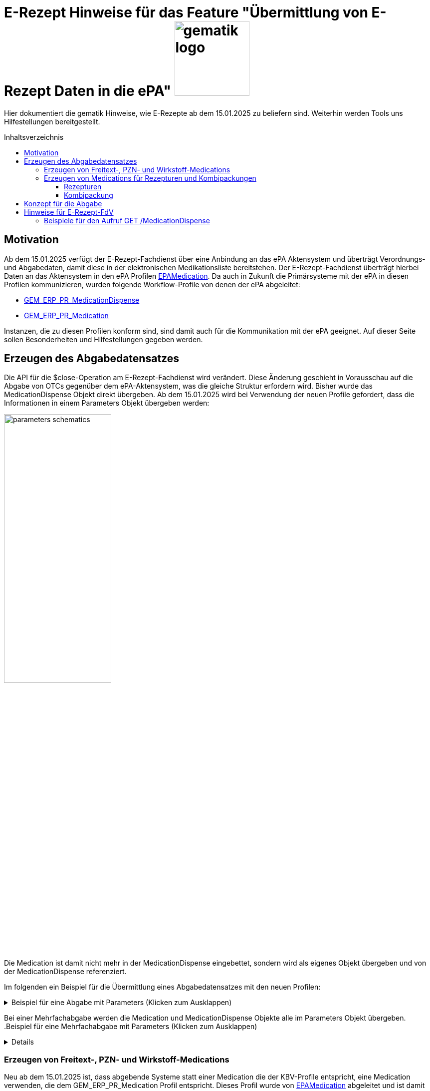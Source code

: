 = E-Rezept Hinweise für das Feature "Übermittlung von E-Rezept Daten in die ePA" image:gematik_logo.png[width=150, float="right"]
// asciidoc settings for DE (German)
// ==================================
:imagesdir: ../images
:tip-caption: :bulb:
:note-caption: :information_source:
:important-caption: :heavy_exclamation_mark:
:caution-caption: :fire:
:warning-caption: :warning:
:toc: macro
:toclevels: 3
:toc-title: Inhaltsverzeichnis
:AVS: https://img.shields.io/badge/AVS-E30615
:PVS: https://img.shields.io/badge/PVS/KIS-C30059
:FdV: https://img.shields.io/badge/FdV-green
:eRp: https://img.shields.io/badge/eRp--FD-blue
:KTR: https://img.shields.io/badge/KTR-AE8E1C

Hier dokumentiert die gematik Hinweise, wie E-Rezepte ab dem 15.01.2025 zu beliefern sind. Weiterhin werden Tools uns Hilfestellungen bereitgestellt.

toc::[]

== Motivation

Ab dem 15.01.2025 verfügt der E-Rezept-Fachdienst über eine Anbindung an das ePA Aktensystem und überträgt Verordnungs- und Abgabedaten, damit diese in der elektronischen Medikationsliste bereitstehen. Der E-Rezept-Fachdienst überträgt hierbei Daten an das Aktensystem in den ePA Profilen link:https://simplifier.net/epa-medication[EPAMedication].
Da auch in Zukunft die Primärsysteme mit der ePA in diesen Profilen kommunizieren, wurden folgende Workflow-Profile von denen der ePA abgeleitet:

* link:https://simplifier.net/erezept-workflow/gem_erp_pr_medicationdispense[GEM_ERP_PR_MedicationDispense]
* link:https://simplifier.net/erezept-workflow/gem_erp_pr_medication[GEM_ERP_PR_Medication]

Instanzen, die zu diesen Profilen konform sind, sind damit auch für die Kommunikation mit der ePA geeignet. Auf dieser Seite sollen Besonderheiten und Hilfestellungen gegeben werden.

== Erzeugen des Abgabedatensatzes

Die API für die $close-Operation am E-Rezept-Fachdienst wird verändert. Diese Änderung geschieht in Vorausschau auf die Abgabe von OTCs gegenüber dem ePA-Aktensystem, was die gleiche Struktur erfordern wird.
Bisher wurde das MedicationDispense Objekt direkt übergeben. Ab dem 15.01.2025 wird bei Verwendung der neuen Profile gefordert, dass die Informationen in einem Parameters Objekt übergeben werden:

image:parameters-schematics.png[width=50%]

Die Medication ist damit nicht mehr in der MedicationDispense eingebettet, sondern wird als eigenes Objekt übergeben und von der MedicationDispense referenziert.

Im folgenden ein Beispiel für die Übermittlung eines Abgabedatensatzes mit den neuen Profilen:

//TODO: Change to real example from Examples Repository
.Beispiel für eine Abgabe mit Parameters (Klicken zum Ausklappen)
[%collapsible]
====
[source,xml]
----
<?xml version="1.0"?>
<Parameters xmlns="http://hl7.org/fhir">
  <id value="erp-eml-epa-notes-01-Parameters-ExampleCloseInputParameters"/>
  <meta>
    <profile value="https://gematik.de/fhir/erp/StructureDefinition/GEM_ERP_PR_CloseOperation_Input|1.3"/>
  </meta>
  <parameter>
    <name value="rxDispensation"/>
    <part>
      <name value="medicationDispense"/>
      <resource>
        <MedicationDispense>
          <id value="Example-MedicationDispense"/>
          <meta>
            <profile value="https://gematik.de/fhir/erp/StructureDefinition/GEM_ERP_PR_MedicationDispense|1.3"/>
          </meta>
          <identifier>
            <system value="https://gematik.de/fhir/erp/NamingSystem/GEM_ERP_NS_PrescriptionId"/>
            <value value="160.000.033.491.280.78"/>
          </identifier>
          <status value="completed"/>
          <medicationReference>
            <reference value="SumatripanMedication"/>
          </medicationReference>
          <subject>
            <identifier>
              <system value="http://fhir.de/sid/gkv/kvid-10"/>
              <value value="X123456789"/>
            </identifier>
          </subject>
          <performer>
            <actor>
              <identifier>
                <system value="https://gematik.de/fhir/sid/telematik-id"/>
                <value value="3-SMC-B-Testkarte-883110000095957"/>
              </identifier>
            </actor>
          </performer>
          <whenPrepared value="2024-04-03"/>
          <whenHandedOver value="2024-04-03"/>
        </MedicationDispense>
      </resource>
    </part>
    <part>
      <name value="medication"/>
      <resource>
        <Medication>
          <id value="SumatripanMedication"/>
          <meta>
            <profile value="https://gematik.de/fhir/erp/StructureDefinition/GEM_ERP_PR_Medication|1.3"/>
          </meta>
          <extension url="https://gematik.de/fhir/dev-epa-medication/StructureDefinition/drug-category-extension">
            <valueCoding>
              <code value="00"/>
            </valueCoding>
          </extension>
          <extension url="https://gematik.de/fhir/dev-epa-medication/StructureDefinition/medication-id-vaccine-extension">
            <valueBoolean value="false"/>
          </extension>
          <extension url="http://fhir.de/StructureDefinition/normgroesse">
            <valueCode value="N1"/>
          </extension>
          <code>
            <coding>
              <system value="http://fhir.de/CodeSystem/ifa/pzn"/>
              <code value="06313728"/>
            </coding>
            <text value="Sumatriptan-1a Pharma 100 mg Tabletten"/>
          </code>
          <form>
            <coding>
              <system value="https://fhir.kbv.de/CodeSystem/KBV_CS_SFHIR_KBV_DARREICHUNGSFORM"/>
              <code value="TAB"/>
            </coding>
          </form>
          <amount>
            <numerator>
              <extension url="https://gematik.de/fhir/dev-epa-medication/StructureDefinition/medication-total-quantity-formulation-extension">
                <valueString value="20 St."/>
              </extension>
              <value value="20"/>
              <unit value="St"/>
            </numerator>
            <denominator>
              <value value="1"/>
            </denominator>
          </amount>
        </Medication>
      </resource>
    </part>
  </parameter>
</Parameters>
----
====

Bei einer Mehrfachabgabe werden die Medication und MedicationDispense Objekte alle im Parameters Objekt übergeben.
.Beispiel für eine Mehrfachabgabe mit Parameters (Klicken zum Ausklappen)
[%collapsible]
====

Schematische Darstellung der Struktur:
image:parameters-schematics-multiple.png[width=50%]
//TODO: Change to real example from Examples Repository
[source,xml]
----
<?xml version="1.0"?>
<Parameters xmlns="http://hl7.org/fhir">
  <id value="erp-eml-epa-notes-02-Parameters-ExampleInputMultipleDispenses"/>
  <meta>
    <profile value="https://gematik.de/fhir/erp/StructureDefinition/GEM_ERP_PR_DispenseOperation_Input|1.3"/>
  </meta>
  <parameter>
    <name value="rxDispensation"/>
    <part>
      <name value="medicationDispense"/>
      <resource>
        <MedicationDispense>
          <id value="Example-MedicationDispense"/>
          <meta>
            <profile value="https://gematik.de/fhir/erp/StructureDefinition/GEM_ERP_PR_MedicationDispense|1.3"/>
          </meta>
          <identifier>
            <system value="https://gematik.de/fhir/erp/NamingSystem/GEM_ERP_NS_PrescriptionId"/>
            <value value="160.000.033.491.280.78"/>
          </identifier>
          <status value="completed"/>
          <medicationReference>
            <reference value="SumatripanMedication"/>
          </medicationReference>
          <subject>
            <identifier>
              <system value="http://fhir.de/sid/gkv/kvid-10"/>
              <value value="X123456789"/>
            </identifier>
          </subject>
          <performer>
            <actor>
              <identifier>
                <system value="https://gematik.de/fhir/sid/telematik-id"/>
                <value value="3-SMC-B-Testkarte-883110000095957"/>
              </identifier>
            </actor>
          </performer>
          <whenPrepared value="2024-04-03"/>
          <whenHandedOver value="2024-04-03"/>
        </MedicationDispense>
      </resource>
    </part>
    <part>
      <name value="medication"/>
      <resource>
        <Medication>
          <id value="SumatripanMedication"/>
          <meta>
            <profile value="https://gematik.de/fhir/erp/StructureDefinition/GEM_ERP_PR_Medication|1.3"/>
          </meta>
          <extension url="https://gematik.de/fhir/dev-epa-medication/StructureDefinition/drug-category-extension">
            <valueCoding>
              <code value="00"/>
            </valueCoding>
          </extension>
          <extension url="https://gematik.de/fhir/dev-epa-medication/StructureDefinition/medication-id-vaccine-extension">
            <valueBoolean value="false"/>
          </extension>
          <extension url="http://fhir.de/StructureDefinition/normgroesse">
            <valueCode value="N1"/>
          </extension>
          <code>
            <coding>
              <system value="http://fhir.de/CodeSystem/ifa/pzn"/>
              <code value="06313728"/>
            </coding>
            <text value="Sumatriptan-1a Pharma 100 mg Tabletten"/>
          </code>
          <form>
            <coding>
              <system value="https://fhir.kbv.de/CodeSystem/KBV_CS_SFHIR_KBV_DARREICHUNGSFORM"/>
              <code value="TAB"/>
            </coding>
          </form>
          <amount>
            <numerator>
              <extension url="https://gematik.de/fhir/dev-epa-medication/StructureDefinition/medication-total-quantity-formulation-extension">
                <valueString value="20 St."/>
              </extension>
              <value value="20"/>
              <unit value="St"/>
            </numerator>
            <denominator>
              <value value="1"/>
            </denominator>
          </amount>
        </Medication>
      </resource>
    </part>
  </parameter>
  <parameter>
    <name value="rxDispensation"/>
    <part>
      <name value="medicationDispense"/>
      <resource>
        <MedicationDispense>
          <id value="Example-MedicationDispense-2"/>
          <meta>
            <profile value="https://gematik.de/fhir/erp/StructureDefinition/GEM_ERP_PR_MedicationDispense|1.3"/>
          </meta>
          <identifier>
            <system value="https://gematik.de/fhir/erp/NamingSystem/GEM_ERP_NS_PrescriptionId"/>
            <value value="160.153.303.257.459"/>
          </identifier>
          <status value="completed"/>
          <medicationReference>
            <reference value="Medication-Without-Strength-Code"/>
          </medicationReference>
          <subject>
            <identifier>
              <system value="http://fhir.de/sid/gkv/kvid-10"/>
              <value value="X123456789"/>
            </identifier>
          </subject>
          <performer>
            <actor>
              <identifier>
                <system value="https://gematik.de/fhir/sid/telematik-id"/>
                <value value="3-SMC-B-Testkarte-883110000095957"/>
              </identifier>
            </actor>
          </performer>
          <whenPrepared value="2024-04-03"/>
          <whenHandedOver value="2024-04-03"/>
        </MedicationDispense>
      </resource>
    </part>
    <part>
      <name value="medication"/>
      <resource>
        <Medication>
          <id value="Medication-Without-Strength-Code"/>
          <meta>
            <profile value="https://gematik.de/fhir/erp/StructureDefinition/GEM_ERP_PR_Medication|1.3"/>
          </meta>
          <code>
            <text value="Infusion bestehend aus 85mg Doxorubicin aufgeloest zur Verabreichung in 250ml 5-%iger (50 mg/ml) Glucose-Infusionsloesung"/>
          </code>
          <form>
            <coding>
              <system value="http://standardterms.edqm.eu"/>
              <code value="11210000"/>
              <display value="Solution for infusion"/>
            </coding>
          </form>
          <ingredient>
            <itemCodeableConcept>
              <coding>
                <system value="http://fhir.de/CodeSystem/bfarm/atc"/>
                <code value="L01DB01"/>
                <display value="Doxorubicin"/>
              </coding>
            </itemCodeableConcept>
            <isActive value="true"/>
            <strength>
              <numerator>
                <value value="85"/>
                <unit value="mg"/>
                <system>
                  <extension url="http://hl7.org/fhir/StructureDefinition/data-absent-reason">
                    <valueCode value="unknown"/>
                  </extension>
                </system>
                <code>
                  <extension url="http://hl7.org/fhir/StructureDefinition/data-absent-reason">
                    <valueCode value="unknown"/>
                  </extension>
                </code>
              </numerator>
              <denominator>
                <value value="250"/>
                <unit value="Milliliter"/>
                <system>
                  <extension url="http://hl7.org/fhir/StructureDefinition/data-absent-reason">
                    <valueCode value="unknown"/>
                  </extension>
                </system>
                <code>
                  <extension url="http://hl7.org/fhir/StructureDefinition/data-absent-reason">
                    <valueCode value="unknown"/>
                  </extension>
                </code>
              </denominator>
            </strength>
          </ingredient>
        </Medication>
      </resource>
    </part>
  </parameter>
</Parameters>
----
====

=== Erzeugen von Freitext-, PZN- und Wirkstoff-Medications

Neu ab dem 15.01.2025 ist, dass abgebende Systeme statt einer Medication die der KBV-Profile entspricht, eine Medication verwenden, die dem GEM_ERP_PR_Medication Profil entspricht. Dieses Profil wurde von link:https://simplifier.net/epa-medication/epamedication[EPAMedication] abgeleitet und ist damit auch für die Kommunikation mit der ePA geeignet.

Für das Erzeugen von Freitext-, PZN- und Wirkstoff-Medications können die KBV-Profile auf das neue Profil gemappt werden. Hierzu gibt es eine Mappingtabelle, die aufzeigt welche Werte aus den KBV-Profilen in das neue Profil übernommen werden können und an welche Stelle sie zu setzen sind: link:https://gematik.github.io/api-erp/erp_epa_mapping_details/KBV_PR_ERP_Medication_Compounding%7C1.1.0_KBV_PR_ERP_Medication_FreeText%7C1.1.0_KBV_PR_ERP_Medication_Ingredient%7C1.1.0_KBV_PR_ERP_Medication_PZN%7C1.1.0_to_EPAMedication%7C1.1.0.html[Mappingtabelle für Medications].

Jede Stelle aus den Profilen KBV_PR_ERP_Medication_FreeText, KBV_PR_ERP_Medication_Ingredient und KBV_PR_ERP_Medication_PZN kann in das neue Profil GEM_ERP_PR_Medication gemappt werden. Andernfalls wird ein Hinweis angegeben, dass der entsprechende Wert nicht übernommen wird.

=== Erzeugen von Medications für Rezepturen und Kombipackungen

NOTE: Zur Veranschaulichung der Daten kann der link:https://bfarm-referenzdatenbank-explorer-frontend.onrender.com/[BfArM Data Explorer] genutzt werden. Hier können für PZN-Medications entsprechende FHIR-Ressourcen im Zielprofil erzeugt werden.

Die Darstellung von Rezepturen und Kombipackungen in der ePA unterscheidet sich zum Profil KBV_PR_ERP_Medication_Compounding.

In KBV_PR_ERP_Medication_Compounding sind die Bestandteile einer Rezeptur in _einer_ Medication als PZN Codes unter .ingredient aufzulisten. Die anzugebenen Bestandteile können vom Arzt bzw. Apotheker ausgewählt werden.

Für die Abgabe von Rezepturen hat das technisch u.A. den Nachteil, dass nicht für jeden PZN-Bestandteil der Rezeptur eine Angabe zur Chargeninformation angegeben werden kann.

Die ePA bietet folgende Profile mit Besonderheiten:

[cols="1,2"]
|===
|Profil|Besonderheit

|link:https://simplifier.net/epa-medication/epamedication[EPA Medication] a|
* Generisches Medication Profil
* GEM_ERP_PR_Medication ist hiervon abgeleitet
* Kann Kindelemente als .contained enthalten
|link:https://simplifier.net/epa-medication/epamedicationpzningredient[EPA Medication Ingredient] a|
* Medication zur Angabe eines Bestandteils einer Rezeptur
* Kann keine weiteren Medications unter .ingredient.itemReference enthalten
|link:https://simplifier.net/epa-medication/epamedicationpharmaceuticalproduct[EPA Pharmaceutical Product Medication] a|
* Medication zur Angabe eines pharmazeutischen Produkts
* Enthält den Produktschlüssel unter .code.coding:product-key

|===

==== Rezepturen

Für Rezepturen wird eine übergeordnete EPA Medication erzeugt. Diese Medication enthält unter .extension:type den Wert "Extemporaneous preparation (product)". Damit ist diese Medication als Rezeptur gekennzeichnet.

Für die einzelnen Bestandteile der Rezeptur wird eine EPA Medication Ingredient erzeugt und als .contained hinzugefügt. Die EPA Medication Ingredient Objekte können keine weiteren Medications enthalten, sondern nur die Angaben zu einem Bestandteil einer Rezeptur.

Schematisch stellt sich eine Rezeptur wie folgt dar:

image:medication-rezeptur-schematics.png[width=50%]

.Beispiel eines Rezeptur FHIR-Datensatzes (Klicken zum Ausklappen)
[%collapsible]
//TODO: Change to real example from Examples Repository
====
[source,xml]
----
<?xml version="1.0"?>
<Medication xmlns="http://hl7.org/fhir">
  <id value="erp-eml-epa-notes-03-Medication-Medication-Rezeptur"/>
  <meta>
    <profile value="https://gematik.de/fhir/erp/StructureDefinition/GEM_ERP_PR_Medication|1.3"/>
  </meta>
  <contained>
    <Medication>
      <id value="MedicationHydrocortison"/>
      <meta>
        <profile value="https://gematik.de/fhir/dev-epa-medication/StructureDefinition/epa-medication-pzn-ingredient"/>
      </meta>
      <extension url="https://gematik.de/fhir/dev-epa-medication/StructureDefinition/epa-medication-type-extension">
        <valueCoding>
          <system value="http://snomed.info/sct"/>
          <version value="http://snomed.info/sct/900000000000207008/version/20240201"/>
          <code value="781405001"/>
          <display value="Medicinal product package (product)"/>
        </valueCoding>
      </extension>
      <code>
        <coding>
          <system value="http://fhir.de/CodeSystem/ifa/pzn"/>
          <code value="03424249"/>
          <display value="Hydrocortison 1% Creme"/>
        </coding>
      </code>
      <batch>
        <lotNumber value="56498416854"/>
      </batch>
    </Medication>
  </contained>
  <contained>
    <Medication>
      <id value="MedicationDexpanthenol"/>
      <meta>
        <profile value="https://gematik.de/fhir/dev-epa-medication/StructureDefinition/epa-medication-pzn-ingredient"/>
      </meta>
      <extension url="https://gematik.de/fhir/dev-epa-medication/StructureDefinition/epa-medication-type-extension">
        <valueCoding>
          <system value="http://snomed.info/sct"/>
          <version value="http://snomed.info/sct/900000000000207008/version/20240201"/>
          <code value="781405001"/>
          <display value="Medicinal product package (product)"/>
        </valueCoding>
      </extension>
      <code>
        <coding>
          <system value="http://fhir.de/CodeSystem/ifa/pzn"/>
          <code value="16667195"/>
          <display value="Dexpanthenol 5% Creme"/>
        </coding>
      </code>
      <batch>
        <lotNumber value="0132456"/>
      </batch>
    </Medication>
  </contained>
  <extension url="https://gematik.de/fhir/dev-epa-medication/StructureDefinition/drug-category-extension">
    <valueCoding>
      <system value="https://gematik.de/fhir/dev-epa-medication/CodeSystem/epa-drug-category-cs"/>
      <code value="00"/>
    </valueCoding>
  </extension>
  <extension url="https://gematik.de/fhir/dev-epa-medication/StructureDefinition/epa-medication-type-extension">
    <valueCoding>
      <system value="http://snomed.info/sct"/>
      <version value="http://snomed.info/sct/900000000000207008/version/20240201"/>
      <code value="1208954007"/>
      <display value="Extemporaneous preparation (product)"/>
    </valueCoding>
  </extension>
  <extension url="https://gematik.de/fhir/dev-epa-medication/StructureDefinition/medication-id-vaccine-extension">
    <valueBoolean value="false"/>
  </extension>
  <code>
    <text value="Hydrocortison-Dexpanthenol-Salbe"/>
  </code>
  <form>
    <coding>
      <system value="https://fhir.kbv.de/CodeSystem/KBV_CS_SFHIR_KBV_DARREICHUNGSFORM"/>
      <code value="SAL"/>
    </coding>
  </form>
  <amount>
    <numerator>
      <extension url="https://gematik.de/fhir/dev-epa-medication/StructureDefinition/medication-total-quantity-formulation-extension">
        <valueString value="100 ml"/>
      </extension>
      <value value="20"/>
      <unit value="ml"/>
    </numerator>
    <denominator>
      <value value="1"/>
    </denominator>
  </amount>
  <ingredient>
    <itemReference>
      <reference value="#MedicationHydrocortison"/>
    </itemReference>
    <isActive value="true"/>
    <strength>
      <numerator>
        <value value="50"/>
        <system value="http://unitsofmeasure.org"/>
        <code value="g"/>
      </numerator>
      <denominator>
        <value value="100"/>
        <system value="http://unitsofmeasure.org"/>
        <code value="g"/>
      </denominator>
    </strength>
  </ingredient>
  <ingredient>
    <itemReference>
      <reference value="#MedicationDexpanthenol"/>
    </itemReference>
    <isActive value="true"/>
    <strength>
      <numerator>
        <value value="50"/>
        <system value="http://unitsofmeasure.org"/>
        <code value="g"/>
      </numerator>
      <denominator>
        <value value="100"/>
        <system value="http://unitsofmeasure.org"/>
        <code value="g"/>
      </denominator>
    </strength>
  </ingredient>
</Medication>
----
====

==== Kombipackung

Das Erzeugen von Kombipackungen geschieht analog zur Rezeptur. Statt der Ingredient Profile wird das Profil EPA Medication Pharmaceutical Product für die Angabe der Bestandteile einer Kombipackung genutzt.

.Beispiel eines Kombipackung FHIR-Datensatzes (Klicken zum Ausklappen)
[%collapsible]
//TODO: Change to real example from Examples Repository
====
[source,xml]
----
<?xml version="1.0"?>
<Medication xmlns="http://hl7.org/fhir">
  <id value="erp-eml-epa-notes-04-Medication-Medication-Kombipackung"/>
  <meta>
    <profile value="https://gematik.de/fhir/erp/StructureDefinition/GEM_ERP_PR_Medication|1.3"/>
  </meta>
  <contained>
    <Medication>
      <id value="Augentropfen"/>
      <meta>
        <profile value="https://gematik.de/fhir/dev-epa-medication/StructureDefinition/epa-medication-pharmaceutical-product"/>
      </meta>
      <extension url="https://gematik.de/fhir/dev-epa-medication/StructureDefinition/epa-medication-type-extension">
        <valueCoding>
          <system value="http://snomed.info/sct"/>
          <code value="373873005"/>
          <display value="Pharmaceutical / biologic product (product)"/>
        </valueCoding>
      </extension>
      <code>
        <coding>
          <system value="http://fhir.de/CodeSystem/abdata/Komponentennummer"/>
          <code value="01746517-1"/>
          <display value="Augentropfen"/>
        </coding>
      </code>
      <ingredient>
        <itemCodeableConcept>
          <coding>
            <system value="http://fhir.de/CodeSystem/bfarm/atc"/>
            <code value="R01AC01"/>
            <display value="Natriumcromoglicat"/>
          </coding>
        </itemCodeableConcept>
        <strength>
          <numerator>
            <value value="20"/>
            <unit value="mg"/>
            <system value="http://unitsofmeasure.org"/>
            <code value="mg"/>
          </numerator>
          <denominator>
            <value value="1"/>
            <unit value="ml"/>
            <system value="http://unitsofmeasure.org"/>
            <code value="ml"/>
          </denominator>
        </strength>
      </ingredient>
      <batch>
        <lotNumber value="0132456"/>
      </batch>
    </Medication>
  </contained>
  <contained>
    <Medication>
      <id value="NasenSpray"/>
      <meta>
        <profile value="https://gematik.de/fhir/dev-epa-medication/StructureDefinition/epa-medication-pharmaceutical-product"/>
      </meta>
      <extension url="https://gematik.de/fhir/dev-epa-medication/StructureDefinition/epa-medication-type-extension">
        <valueCoding>
          <system value="http://snomed.info/sct"/>
          <code value="373873005"/>
          <display value="Pharmaceutical / biologic product (product)"/>
        </valueCoding>
      </extension>
      <code>
        <coding>
          <system value="http://fhir.de/CodeSystem/abdata/Komponentennummer"/>
          <code value="01746517-2"/>
          <display value="Nasenspray, L&#xF6;sung"/>
        </coding>
      </code>
      <ingredient>
        <itemCodeableConcept>
          <coding>
            <system value="http://fhir.de/CodeSystem/bfarm/atc"/>
            <code value="R01AC01"/>
            <display value="Natriumcromoglicat"/>
          </coding>
        </itemCodeableConcept>
        <strength>
          <numerator>
            <value value="2.8"/>
            <unit value="mg"/>
            <system value="http://unitsofmeasure.org"/>
            <code value="mg"/>
          </numerator>
          <denominator>
            <value value="1"/>
            <unit value="Spr&#xFC;hsto&#xDF;"/>
            <system value="http://unitsofmeasure.org"/>
            <code value="1"/>
          </denominator>
        </strength>
      </ingredient>
      <batch>
        <lotNumber value="56498416854"/>
      </batch>
    </Medication>
  </contained>
  <extension url="https://gematik.de/fhir/dev-epa-medication/StructureDefinition/epa-medication-type-extension">
    <valueCoding>
      <system value="http://snomed.info/sct"/>
      <code value="781405001"/>
      <display value="Medicinal product package"/>
    </valueCoding>
  </extension>
  <extension url="https://gematik.de/fhir/dev-epa-medication/StructureDefinition/medication-id-vaccine-extension">
    <valueBoolean value="false"/>
  </extension>
  <extension url="https://gematik.de/fhir/dev-epa-medication/StructureDefinition/drug-category-extension">
    <valueCoding>
      <code value="00"/>
      <display value="Arzneimittel oder in die Arzneimittelversorgung nach &#xA7; 31 SGB V einbezogenes Produkt"/>
    </valueCoding>
  </extension>
  <code>
    <coding>
      <system value="http://fhir.de/CodeSystem/ifa/pzn"/>
      <code value="1746517"/>
      <display value="CROMO-RATIOPHARM Kombipackung"/>
    </coding>
  </code>
  <status value="active"/>
  <form>
    <coding>
      <system value="https://fhir.kbv.de/CodeSystem/KBV_CS_SFHIR_KBV_DARREICHUNGSFORM"/>
      <code value="KPG"/>
    </coding>
    <text value="Kombipackung"/>
  </form>
  <ingredient>
    <itemReference>
      <reference value="#NasenSpray"/>
    </itemReference>
  </ingredient>
  <ingredient>
    <itemReference>
      <reference value="#Augentropfen"/>
    </itemReference>
  </ingredient>
</Medication>
----
====

== Konzept für die Abgabe

Zusammenfassend lässt sich die Abgabe von E-Rezepten ab dem 15.01.2025 mit den Workflow-Profilen der Version 1.4 wie folgt schematisch darstellen:

image:dispense-1.4-schema.png[width=100%]

So lange die Profile der Version 1.3 gültig sind, kann gegenüber den Endpunkten $dispense und $close die Abgabe via MedicationDispense erfolgen.
Wenn eine Abgabe mit den Profilen der Version 1.4 erfolgt, wird die MedicationDispense und die Medication in einem Parameters Objekt übergeben.


== Hinweise für E-Rezept-FdV

Der Endpunkt GET /MedicationDispense xref:../docs/erp_versicherte.adoc#Abgabeinformationen abrufen[Abgabeinformationen abrufen] liefert ab dem 15.01.2025 auch die neuen Profile. Der E-Rezept-Fachdienst gibt diese so zurück, wie er sie vom AVS erhalten hat. Ein Aufruf kann dann neue und alte Profile in einem Request zurückliefern.

Bisher ist in einem MedicationDispense Objekt die Medication als .contained enthalten. Bis einschließlich zur Profilversion 1.3 ist das weiterhin der Fall.
Ab Profilversion 1.4 übergibt das AVS diese Informationen getrennt in einem Parameters Objekt. Die MedicationDispense enthält dann nur noch die Referenz auf die Medication.

Schematisch kann das so dargestellt werden:

image:fdv-bundle.png[width=70%]

=== Beispiele für den Aufruf GET /MedicationDispense

Folgende Beispielhafte Responses für den Aufruf GET /MedicationDispense können genutzt werden, um die neuen Profile zu testen:

* link:https://github.com/gematik/fhir-profiles-erp/blob/master/Resources/fsh-generated/resources/Bundle-SimpleMedicationDispenseBundle.json[Bundle mit einer MedicationDispense 1.4 mit einfacher Medication	]
* link:https://github.com/gematik/fhir-profiles-erp/blob/master/Resources/fsh-generated/resources/Bundle-KomplexMedicationDispenseBundle.json[Bundle mit MedicationDispense 1.4 mit komplexer Medication (Rezeptur)	]
* link:https://github.com/gematik/fhir-profiles-erp/blob/master/Resources/fsh-generated/resources/Bundle-MultipleMedicationDispenseBundle.json[Bundle mit mehreren MedicationDispense 1.4 und einfacher Medication	]
* link:https://github.com/gematik/fhir-profiles-erp/blob/master/Resources/fsh-generated/resources/Bundle-SearchSetMultipleMedicationDispenseBundle.json[Bundle mit 2x MedicationDispense 1.4, MedicationDispense 1.3 und MedicationDispense 1.2	]

NOTE: Search Mode gibt an, wie Ressourcen in das Rückgabebundle aufgenommen wurden. Der Aufruf GET /MedicationDispense nimmt an, dass per default _include=MedicationDispense:medication gesetzt ist. Entries mit SearchMode "match" sind also die MedicationDispense Ressourcen, die auf die Suchanfrage zutreffen. Entries mit SearchMode "match" sind die Medication Ressourcen, die von MedicationDispenses referenziert werden.
